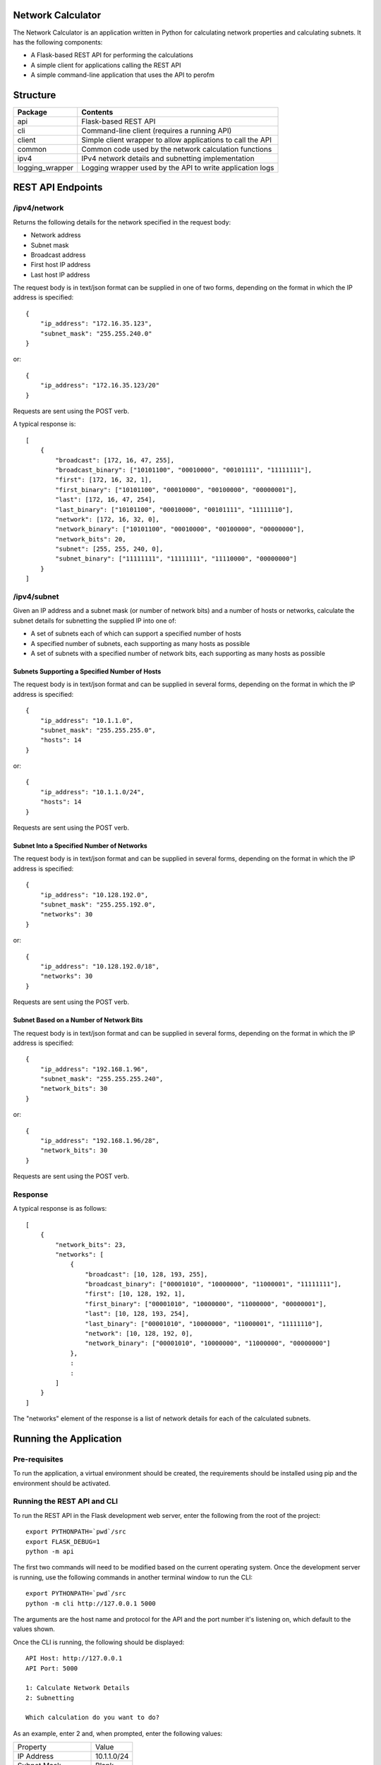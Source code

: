 .. image:: https://github.com/davewalker5/NetworkCalculator/workflows/Python%20CI%20Build/badge.svg
    :target: https://github.com/davewalker5/NetworkCalculator/actions
    :alt: Build Status

.. image:: https://codecov.io/gh/davewalker5/NetworkCalculator/branch/main/graph/badge.svg?token=1E72RZU3CQ
    :target: https://codecov.io/gh/davewalker5/NetworkCalculator
    :alt: Coverage

.. image:: https://sonarcloud.io/api/project_badges/measure?project=davewalker5_NetworkCalculator&metric=alert_status
    :target: https://sonarcloud.io/summary/new_code?id=davewalker5_NetworkCalculator
    :alt: Quality Gate

.. image:: https://img.shields.io/github/issues/davewalker5/NetworkCalculator
    :target: https://github.com/davewalker5/NetworkCalculator/issues
    :alt: GitHub issues

.. image:: https://img.shields.io/github/v/release/davewalker5/NetworkCalculator.svg?include_prereleases
    :target: https://github.com/davewalker5/NetworkCalculator/releases
    :alt: Releases

.. image:: https://img.shields.io/badge/License-mit-blue.svg
    :target: https://github.com/davewalker5/NetworkCalculator/blob/main/LICENSE
    :alt: License

.. image:: https://img.shields.io/badge/language-python-blue.svg
    :target: https://www.python.org
    :alt: Language

.. image:: https://img.shields.io/github/languages/code-size/davewalker5/NetworkCalculator
    :target: https://github.com/davewalker5/NetworkCalculator/
    :alt: GitHub code size in bytes


Network Calculator
==================

The Network Calculator is an application written in Python for calculating network properties and calculating subnets. It has
the following components:

- A Flask-based REST API for performing the calculations
- A simple client for applications calling the REST API
- A simple command-line application that uses the API to perofm


Structure
=========

+-------------------------------+----------------------------------------------------------------------+
| **Package**                   | **Contents**                                                         |
+-------------------------------+----------------------------------------------------------------------+
| api                           | Flask-based REST API                                                 |
+-------------------------------+----------------------------------------------------------------------+
| cli                           | Command-line client (requires a running API)                         |
+-------------------------------+----------------------------------------------------------------------+
| client                        | Simple client wrapper to allow applications to call the API          |
+-------------------------------+----------------------------------------------------------------------+
| common                        | Common code used by the network calculation functions                |
+-------------------------------+----------------------------------------------------------------------+
| ipv4                          | IPv4 network details and subnetting implementation                   |
+-------------------------------+----------------------------------------------------------------------+
| logging_wrapper               | Logging wrapper used by the API to write application logs            |
+-------------------------------+----------------------------------------------------------------------+


REST API Endpoints
==================

/ipv4/network
-------------

Returns the following details for the network specified in the request body:

- Network address
- Subnet mask
- Broadcast address
- First host IP address
- Last host IP address

The request body is in text/json format can be supplied in one of two forms, depending on the format in which the IP address is specified:

::

    {
        "ip_address": "172.16.35.123",
        "subnet_mask": "255.255.240.0"
    }

or:

::

    {
        "ip_address": "172.16.35.123/20"
    }

Requests are sent using the POST verb.

A typical response is:

::

    [
        {
            "broadcast": [172, 16, 47, 255],
            "broadcast_binary": ["10101100", "00010000", "00101111", "11111111"],
            "first": [172, 16, 32, 1],
            "first_binary": ["10101100", "00010000", "00100000", "00000001"],
            "last": [172, 16, 47, 254],
            "last_binary": ["10101100", "00010000", "00101111", "11111110"],
            "network": [172, 16, 32, 0],
            "network_binary": ["10101100", "00010000", "00100000", "00000000"],
            "network_bits": 20,
            "subnet": [255, 255, 240, 0],
            "subnet_binary": ["11111111", "11111111", "11110000", "00000000"]
        }
    ]


/ipv4/subnet
------------

Given an IP address and a subnet mask (or number of network bits) and a number of hosts or networks, calculate the subnet details for subnetting the supplied IP into one of:

- A set of subnets each of which can support a specified number of hosts
- A specified number of subnets, each supporting as many hosts as possible
- A set of subnets with a specified number of network bits, each supporting as many hosts as possible

Subnets Supporting a Specified Number of Hosts
~~~~~~~~~~~~~~~~~~~~~~~~~~~~~~~~~~~~~~~~~~~~~~

The request body is in text/json format and can be supplied in several forms, depending on the format in which the IP address is specified:

::

    {
        "ip_address": "10.1.1.0",
        "subnet_mask": "255.255.255.0",
        "hosts": 14
    }

or:

::

    {
        "ip_address": "10.1.1.0/24",
        "hosts": 14
    }

Requests are sent using the POST verb.

Subnet Into a Specified Number of Networks
~~~~~~~~~~~~~~~~~~~~~~~~~~~~~~~~~~~~~~~~~~

The request body is in text/json format and can be supplied in several forms, depending on the format in which the IP address is specified:

::

    {
        "ip_address": "10.128.192.0",
        "subnet_mask": "255.255.192.0",
        "networks": 30
    }

or:

::

    {
        "ip_address": "10.128.192.0/18",
        "networks": 30
    }

Requests are sent using the POST verb.

Subnet Based on a Number of Network Bits
~~~~~~~~~~~~~~~~~~~~~~~~~~~~~~~~~~~~~~~~

The request body is in text/json format and can be supplied in several forms, depending on the format in which the IP address is specified:

::

    {
        "ip_address": "192.168.1.96",
        "subnet_mask": "255.255.255.240",
        "network_bits": 30
    }

or:

::

    {
        "ip_address": "192.168.1.96/28",
        "network_bits": 30
    }

Requests are sent using the POST verb.

Response
--------

A typical response is as follows:

::

    [
        {
            "network_bits": 23,
            "networks": [
                {
                    "broadcast": [10, 128, 193, 255],
                    "broadcast_binary": ["00001010", "10000000", "11000001", "11111111"],
                    "first": [10, 128, 192, 1],
                    "first_binary": ["00001010", "10000000", "11000000", "00000001"],
                    "last": [10, 128, 193, 254],
                    "last_binary": ["00001010", "10000000", "11000001", "11111110"],
                    "network": [10, 128, 192, 0],
                    "network_binary": ["00001010", "10000000", "11000000", "00000000"]
                },
                :
                :
            ]
        }
    ]

The "networks" element of the response is a list of network details for each of the calculated subnets.


Running the Application
=======================

Pre-requisites
--------------

To run the application, a virtual environment should be created, the requirements should be installed using pip and the
environment should be activated.


Running the REST API and CLI
----------------------------

To run the REST API in the Flask development web server, enter the following from the root of the project:

::

    export PYTHONPATH=`pwd`/src
    export FLASK_DEBUG=1
    python -m api

The first two commands will need to be modified based on the current operating system. Once the development server
is running, use the following commands in another terminal window to run the CLI:

::

    export PYTHONPATH=`pwd`/src
    python -m cli http://127.0.0.1 5000

The arguments are the host name and protocol for the API and the port number it's listening on, which default to the values shown.

Once the CLI is running, the following should be displayed:

::

    API Host: http://127.0.0.1
    API Port: 5000

    1: Calculate Network Details
    2: Subnetting

    Which calculation do you want to do?

As an example, enter 2 and, when prompted, enter the following values:

+--------------------+-------------+
| Property           | Value       |
+--------------------+-------------+
| IP Address         | 10.1.1.0/24 |
+--------------------+-------------+
| Subnet Mask        | Blank       |
+--------------------+-------------+
| Number of Hosts    | 14          |
+--------------------+-------------+
| Number of Networks | 0           |
+--------------------+-------------+

In this example:

- The subnet mask isn't needed because the IP address has the /24 suffix, that specifies the length of the network prefix
- The number of networks is entered as 0 because we're subnetting for a number of hosts per network, not a number of networks

The following should be the output:

::

    Subnet Mask       : 255.255.255.240
    Network Bits      : 28

    #  Network            First Host         Last Host          Broadcast
    -  -------            ----------         ---------          ---------
    1  10.1.1.0           10.1.1.1           10.1.1.14          10.1.1.15
    2  10.1.1.16          10.1.1.17          10.1.1.30          10.1.1.31
    3  10.1.1.32          10.1.1.33          10.1.1.46          10.1.1.47
    4  10.1.1.48          10.1.1.49          10.1.1.62          10.1.1.63
    5  10.1.1.64          10.1.1.65          10.1.1.78          10.1.1.79
    6  10.1.1.80          10.1.1.81          10.1.1.94          10.1.1.95
    7  10.1.1.96          10.1.1.97          10.1.1.110         10.1.1.111
    8  10.1.1.112         10.1.1.113         10.1.1.126         10.1.1.127
    9  10.1.1.128         10.1.1.129         10.1.1.142         10.1.1.143
    10 10.1.1.144         10.1.1.145         10.1.1.158         10.1.1.159
    11 10.1.1.160         10.1.1.161         10.1.1.174         10.1.1.175
    12 10.1.1.176         10.1.1.177         10.1.1.190         10.1.1.191
    13 10.1.1.192         10.1.1.193         10.1.1.206         10.1.1.207
    14 10.1.1.208         10.1.1.209         10.1.1.222         10.1.1.223
    15 10.1.1.224         10.1.1.225         10.1.1.238         10.1.1.239
    16 10.1.1.240         10.1.1.241         10.1.1.254         10.1.1.255


The application will then prompt for the next subnet to calculate. Hit ENTER to return to the main menu and ENTER again to quit.

Unit Tests and Coverage
=======================

Currently, the unit tests use a SQLite database as the back-end rather than mocking the database.

To run the unit tests, a virtual environment should be created, the requirements should be installed using pip and the
environment should be activated.

The tests can then be run from the command line, at the root of the project folder, as follows:

::

    export PYTHONPATH=`pwd`/src/
    python -m pytest

The first command adds the source folder, containing the two packages under test, to the PYTHONPATH environment
variable so the packages will be found when the tests attempt to import them. The command will need to be modified
based on the current operating system.

Similarly, a coverage report can be generated by running the following commands from the root of the project folder:

::

    export PYTHONPATH=`pwd`/src/
    python -m pytest --cov=src --cov-branch --cov-report html

This will create a folder "htmlcov" containing the coverage report in HTML format.


Dependencies
============

The application has dependencies listed in requirements.txt.


License
=======

This software is licensed under the MIT License:

https://opensource.org/licenses/MIT

Copyright 2023 David Walker

Permission is hereby granted, free of charge, to any person obtaining a copy of this software and associated
documentation files (the "Software"), to deal in the Software without restriction, including without limitation the
rights to use, copy, modify, merge, publish, distribute, sublicense, and/or sell copies of the Software, and to permit
persons to whom the Software is furnished to do so, subject to the following conditions:

The above copyright notice and this permission notice shall be included in all copies or substantial portions of the
Software.

THE SOFTWARE IS PROVIDED "AS IS", WITHOUT WARRANTY OF ANY KIND, EXPRESS OR IMPLIED, INCLUDING BUT NOT LIMITED TO THE
WARRANTIES OF MERCHANTABILITY, FITNESS FOR A PARTICULAR PURPOSE AND NONINFRINGEMENT. IN NO EVENT SHALL THE AUTHORS OR
COPYRIGHT HOLDERS BE LIABLE FOR ANY CLAIM, DAMAGES OR OTHER LIABILITY, WHETHER IN AN ACTION OF CONTRACT, TORT OR
OTHERWISE, ARISING FROM, OUT OF OR IN CONNECTION WITH THE SOFTWARE OR THE USE OR OTHER DEALINGS IN THE SOFTWARE.
